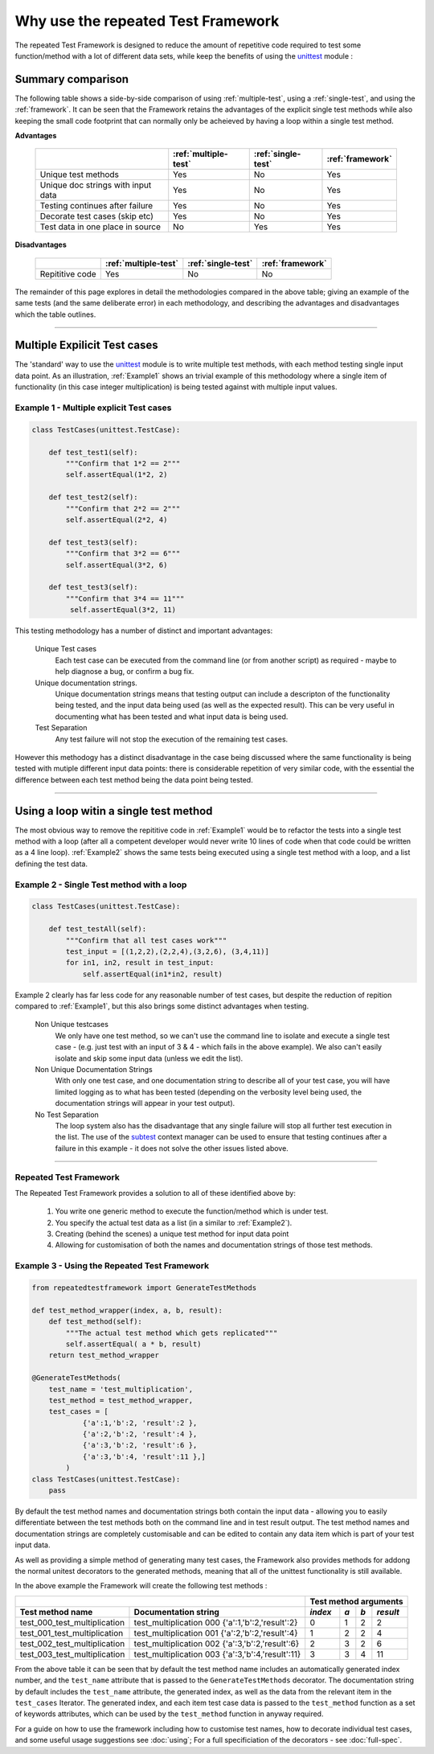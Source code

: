 ===================================
Why use the repeated Test Framework
===================================

The repeated Test Framework is designed to reduce the amount of repetitive code required to
test some function/method with a lot of different data sets, while keep the benefits of using the
`unittest`_ module :

------------------
Summary comparison
------------------

The following table shows a side-by-side comparison of using :ref:`multiple-test`, using a :ref:`single-test`, and using the :ref:`framework`. It can be seen that the Framework retains the advantages of the explicit single test methods while also keeping the small code footprint that can normally only be acheieved by having a loop within a single test method.

**Advantages**

    +-----------------------+------------------------+--------------------+--------------------+
    |                       | :ref:`multiple-test`   | :ref:`single-test` | :ref:`framework`   |
    |                       |                        |                    |                    |
    +=======================+========================+====================+====================+
    | Unique test methods   |       Yes              |      No            |    Yes             |
    +-----------------------+------------------------+--------------------+--------------------+
    | Unique doc strings    |       Yes              |      No            |    Yes             |
    | with input data       |                        |                    |                    |
    +-----------------------+------------------------+--------------------+--------------------+
    | Testing continues     |       Yes              |      No            |    Yes             |
    | after failure         |                        |                    |                    |
    +-----------------------+------------------------+--------------------+--------------------+
    | Decorate test cases   |       Yes              |      No            |    Yes             |
    | (skip etc)            |                        |                    |                    |
    +-----------------------+------------------------+--------------------+--------------------+
    | Test data in one      |       No               |      Yes           |    Yes             |
    | place in source       |                        |                    |                    |
    +-----------------------+------------------------+--------------------+--------------------+

**Disadvantages**

    +-----------------------+------------------------+--------------------+--------------------+
    |                       | :ref:`multiple-test`   | :ref:`single-test` | :ref:`framework`   |
    |                       |                        |                    |                    |
    +=======================+========================+====================+====================+
    | Repititive code       |       Yes              |      No            |    No              |
    +-----------------------+------------------------+--------------------+--------------------+


The remainder of this page explores in detail the methodologies compared in the above table; giving an example of the same tests (and the same deliberate error) in each methodology, and describing the advantages and disadvantages which the table outlines.

-----

.. _multiple-test:

-----------------------------
Multiple Expilicit Test cases
-----------------------------

The 'standard' way to use the `unittest`_ module is to write multiple test methods, with each method testing single input data point. As an illustration, :ref:`Example1` shows an trivial example of this methodology where a single item of functionality (in this case integer multiplication) is being tested against
with multiple input values.

.. _`Example1`:

Example 1 - Multiple explicit Test cases
----------------------------------------

.. code-block:: python

    class TestCases(unittest.TestCase):

        def test_test1(self):
            """Confirm that 1*2 == 2"""
            self.assertEqual(1*2, 2)

        def test_test2(self):
            """Confirm that 2*2 == 2"""
            self.assertEqual(2*2, 4)

        def test_test3(self):
            """Confirm that 3*2 == 6"""
            self.assertEqual(3*2, 6)

        def test_test3(self):
            """Confirm that 3*4 == 11"""
             self.assertEqual(3*2, 11)

This testing methodology has a number of distinct and important advantages:

    Unique Test cases
        Each test case can be executed from the command line (or from another script) as required - maybe to help diagnose a bug, or confirm a bug fix.

    Unique documentation strings.
        Unique documentation strings means that testing output can include a descripton of the functionality being tested, and the input data being used (as well as the expected result). This can be very useful in documenting what has been tested and what input data is being used.

    Test Separation
        Any test failure will not stop the execution of the remaining test cases.

However this methodogy has a distinct disadvantage in the case being discussed where the same functionality is being tested with mutiple different input data points: there is considerable repetition of very similar code, with the essential the difference between each test method being the data point being tested.

-----

.. _`single-test`:

---------------------------------------
Using a loop witin a single test method
---------------------------------------

The most obvious way to remove the repititive code in :ref:`Example1` would be to refactor the tests into a single test method with a loop (after all a competent developer would never write 10 lines of code when that code could be written as a 4 line loop). :ref:`Example2` shows the same tests being executed using a single test method with a loop, and a list defining the test data.

.. _`Example2`:

Example 2 - Single Test method with a loop
------------------------------------------

.. code-block:: python

    class TestCases(unittest.TestCase):

        def test_testAll(self):
            """Confirm that all test cases work"""
            test_input = [(1,2,2),(2,2,4),(3,2,6), (3,4,11)]
            for in1, in2, result in test_input:
                self.assertEqual(in1*in2, result)

Example 2 clearly has far less code for any reasonable number of test cases, but despite the reduction of repition compared to  :ref:`Example1`, but this also brings some distinct advantages when testing.

    Non Unique testcases
        We only have one test method, so we can't use the command line to isolate and execute a single test case - (e.g. just test with an input of 3 & 4 - which fails in the above example). We also can't easily isolate and skip some input data (unless we edit the list).

    Non Unique Documentation Strings
        With only one test case, and one documentation string to describe all of your test case, you will have limited logging as to what has been tested (depending on the verbosity level being used, the documentation strings will appear in your test output).

    No Test Separation
        The loop system also has the disadvantage that any single failure will stop all further test execution in the list. The use of the `subtest`_ context manager can be used to ensure that testing continues after a failure in this example - it does not solve the other issues listed above.

-----

.. _`framework`:

Repeated Test Framework
-----------------------

The Repeated Test Framework provides a solution to all of these identified above by:

    1. You write one generic method to execute the function/method which is under test.
    #. You specify the actual test data as a list (in a similar to :ref:`Example2`).
    #. Creating (behind the scenes) a unique test method for input data point
    #. Allowing for customisation of both the names and documentation strings of those test methods.

.. _`Example3`:

Example 3 - Using the Repeated Test Framework
---------------------------------------------

.. code-block:: python

    from repeatedtestframework import GenerateTestMethods

    def test_method_wrapper(index, a, b, result):
        def test_method(self):
            """The actual test method which gets replicated"""
            self.assertEqual( a * b, result)
        return test_method_wrapper

    @GenerateTestMethods(
        test_name = 'test_multiplication',
        test_method = test_method_wrapper,
        test_cases = [
                {'a':1,'b':2, 'result':2 },
                {'a':2,'b':2, 'result':4 },
                {'a':3,'b':2, 'result':6 },
                {'a':3,'b':4, 'result':11 },]
            )
    class TestCases(unittest.TestCase):
        pass

By default the test method names and documentation strings both contain the input data - allowing you to easily differentiate between the test methods both on the command line and in test result output. The test method names and documentation strings are completely customisable and can be edited to contain any data item which is part of your test input data.

As well as providing a simple method of generating many test cases, the Framework also provides methods for addong the normal unitest decorators to the generated methods, meaning that all of the unittest functionality is still available.

In the above example the Framework will create the following test methods :

+-------------------------------+---------------------------------------------------+---------+-----+----------------+
|                                                                                   | Test method arguments          |
+-------------------------------+---------------------------------------------------+---------+-----+-----+----------+
| Test method name              | Documentation string                              | *index* | *a* | *b* | *result* |
+===============================+===================================================+=========+=====+=====+==========+
| test_000_test_multiplication  | test_multiplication 000 {'a':1,'b':2,'result':2}  |    0    |  1  |  2  |    2     |
+-------------------------------+---------------------------------------------------+---------+-----+-----+----------+
| test_001_test_multiplication  | test_multiplication 001 {'a':2,'b':2,'result':4}  |    1    |  2  |  2  |    4     |
+-------------------------------+---------------------------------------------------+---------+-----+-----+----------+
| test_002_test_multiplication  | test_multiplication 002 {'a':3,'b':2,'result':6}  |    2    |  3  |  2  |    6     |
+-------------------------------+---------------------------------------------------+---------+-----+-----+----------+
| test_003_test_multiplication  | test_multiplication 003 {'a':3,'b':4,'result':11} |    3    |  3  |  4  |    11    |
+-------------------------------+---------------------------------------------------+---------+-----+-----+----------+

From the above table it can be seen that by default the test method name includes an automatically generated index number, and the ``test_name`` attribute that is passed to the ``GenerateTestMethods`` decorator. The documentation string by default includes the ``test_name`` attribute, the generated index, as well as the data from the relevant item in the ``test_cases`` Iterator. The generated index, and each item test case data is passed to the ``test_method`` function as a set of keywords attributes, which can be used by the ``test_method`` function in anyway required.

For a guide on how to use the framework including how to customise test names, how to decorate individual test cases, and some useful usage suggestions see :doc:`using`; For a full specificiation of the decorators - see :doc:`full-spec`.


.. _unittest: https://docs.python.org/3.5/library/unittest.html
.. _subtest: https://docs.python.org/3.5/library/unittest.html#distinguishing-test-iterations-using-subtests
.. _usage: <usage>
